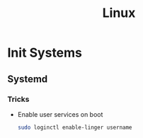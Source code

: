 :PROPERTIES:
:ID:       f0425e92-d496-488a-a61b-becc5903b385
:END:
#+title: Linux
* Init Systems
** Systemd
:PROPERTIES:
:ID:       80fc7554-7d85-4d9f-925a-1c61ddf8aec1
:END:
*** Tricks
+ Enable user services on boot
  #+BEGIN_SRC bash
    sudo loginctl enable-linger username
  #+END_SRC
